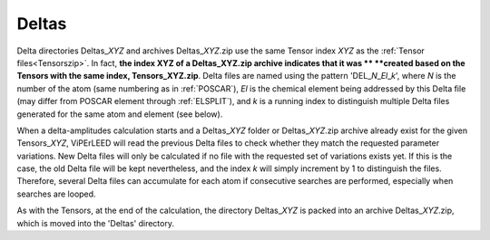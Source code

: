 .. _deltaszip:

Deltas
======

Delta directories Deltas\_\ *XYZ* and archives Deltas\_\ *XYZ*.zip use the
same Tensor index *XYZ* as the :ref:`Tensor files<Tensorszip>`. In fact,
**the index XYZ of a Deltas\_\ XYZ.zip archive indicates that it was **
**created based on the Tensors with the same index, Tensors\_\ XYZ.zip**.
Delta files are named using the pattern 'DEL\_\ *N*\ \_\ *El*\ \_\ *k*',
where *N* is the number of the atom (same numbering as in
:ref:`POSCAR`), *El* is the chemical element being addressed by
this Delta file (may differ from POSCAR element through
:ref:`ELSPLIT`), and *k* is a running index
to distinguish multiple Delta files generated for the same
atom and element (see below).

When a delta-amplitudes calculation starts and a Deltas\_\ *XYZ* folder or
Deltas\_\ *XYZ*.zip archive already exist for the given Tensors\_\ *XYZ*,
ViPErLEED will read the previous Delta files to check whether they match
the requested parameter variations. New Delta files will only be calculated
if no file with the requested set of variations exists yet. If this is the
case, the old Delta file will be kept nevertheless, and the index *k* will
simply increment by 1 to distinguish the files. Therefore, several Delta
files can accumulate for each atom if consecutive searches are performed,
especially when searches are looped.

As with the Tensors, at the end of the calculation, the directory
Deltas\_\ *XYZ* is packed into an archive Deltas\_\ *XYZ*.zip, which
is moved into the 'Deltas' directory.
